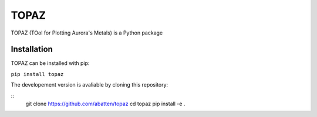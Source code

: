 ======
TOPAZ
======

TOPAZ (TOol for Plotting Aurora's Metals) is a Python package 

Installation
------------
TOPAZ can be installed with pip:

``pip install topaz``

The developement version is avaliable by cloning this repository:

::
    git clone https://github.com/abatten/topaz
    cd topaz
    pip install -e .
